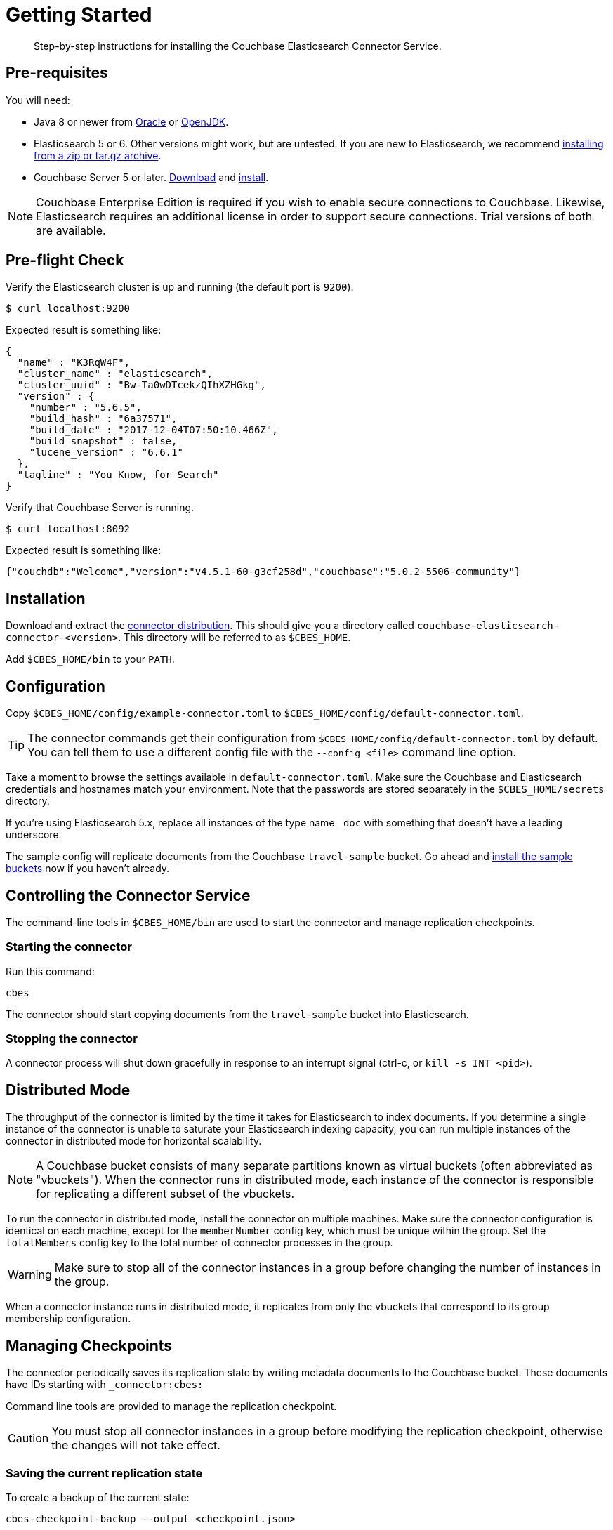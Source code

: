 = Getting Started
:description: Learn how to install the Elasticsearch Connector Service.

[abstract]
Step-by-step instructions for installing the Couchbase Elasticsearch Connector Service.

// todo link to index page for version 3
//NOTE: These instructions are for version 4 of the Elasticsearch Connector which runs as a standalone service. Documentation for the `elasticsearch-transport-couchbase` plugin for Elasticsearch is over here.

== Pre-requisites

You will need:

* Java 8 or newer from
https://docs.oracle.com/javase/8/[Oracle] or http://openjdk.java.net/install/[OpenJDK].

* Elasticsearch 5 or 6. Other versions might work, but are untested.
If you are new to Elasticsearch, we recommend https://www.elastic.co/guide/en/elasticsearch/reference/current/zip-targz.html[installing from a zip or tar.gz archive].

* Couchbase Server 5 or later.
https://www.couchbase.com/downloads[Download] and https://docs.couchbase.com/server/5.5/install/install-intro.html[install].

NOTE: Couchbase Enterprise Edition is required if you wish to enable secure connections to Couchbase.
Likewise, Elasticsearch requires an additional license in order to support secure connections.
Trial versions of both are available.

== Pre-flight Check

Verify the Elasticsearch cluster is up and running (the default port is `9200`).

[source,console]
----
$ curl localhost:9200
----
Expected result is something like:
[source,json]
----
{
  "name" : "K3RqW4F",
  "cluster_name" : "elasticsearch",
  "cluster_uuid" : "Bw-Ta0wDTcekzQIhXZHGkg",
  "version" : {
    "number" : "5.6.5",
    "build_hash" : "6a37571",
    "build_date" : "2017-12-04T07:50:10.466Z",
    "build_snapshot" : false,
    "lucene_version" : "6.6.1"
  },
  "tagline" : "You Know, for Search"
}
----

Verify that Couchbase Server is running.

[source,console]
----
$ curl localhost:8092
----
Expected result is something like:
[source,json]
----
{"couchdb":"Welcome","version":"v4.5.1-60-g3cf258d","couchbase":"5.0.2-5506-community"}
----

== Installation

Download and extract the https://github.com/couchbase/couchbase-elasticsearch-connector/releases/tag/4.0.0-dp.1[connector distribution].
This should give you a directory called `couchbase-elasticsearch-connector-<version>`.
This directory will be referred to as `$CBES_HOME`.

Add `$CBES_HOME/bin` to your `PATH`.

== Configuration

Copy `$CBES_HOME/config/example-connector.toml` to `$CBES_HOME/config/default-connector.toml`.

TIP: The connector commands get their configuration from `$CBES_HOME/config/default-connector.toml` by default.
You can tell them to use a different config file with the `--config <file>` command line option.

Take a moment to browse the settings available in `default-connector.toml`.
Make sure the Couchbase and Elasticsearch credentials and hostnames match your environment.
Note that the passwords are stored separately in the `$CBES_HOME/secrets` directory.

If you're using Elasticsearch 5.x, replace all instances of the type name `_doc` with something that doesn't have a leading underscore.

The sample config will replicate documents from the Couchbase `travel-sample` bucket.
Go ahead and https://developer.couchbase.com/documentation/server/current/settings/install-sample-buckets.html[install the sample buckets] now if you haven't already.

== Controlling the Connector Service

The command-line tools in `$CBES_HOME/bin` are used to start the connector and manage replication checkpoints.

=== Starting the connector

Run this command:

    cbes

The connector should start copying documents from the `travel-sample` bucket into Elasticsearch.

=== Stopping the connector

A connector process will shut down gracefully in response to an interrupt signal
(ctrl-c, or `kill -s INT <pid>`).

== Distributed Mode

The throughput of the connector is limited by the time it takes for Elasticsearch to index documents.
If you determine a single instance of the connector is unable to saturate your Elasticsearch indexing capacity, you can run multiple instances of the connector in distributed mode for horizontal scalability.

NOTE: A Couchbase bucket consists of many separate partitions known as virtual buckets (often abbreviated as "vbuckets"). When the connector runs in distributed mode, each instance of the connector is responsible for replicating a different subset of the vbuckets.

To run the connector in distributed mode, install the connector on multiple machines.
Make sure the connector configuration is identical on each machine, except for the `memberNumber` config key, which must be unique within the group.
Set the `totalMembers` config key to the total number of connector processes in the group.

WARNING: Make sure to stop all of the connector instances in a group before changing the number of instances in the group.

When a connector instance runs in distributed mode, it replicates from only the vbuckets that correspond to its group membership configuration.

== Managing Checkpoints

The connector periodically saves its replication state by writing metadata documents to the Couchbase bucket.
These documents have IDs starting with `_connector:cbes:`

Command line tools are provided to manage the replication checkpoint.

CAUTION: You must stop all connector instances in a group before modifying the replication checkpoint, otherwise the changes will not take effect.

[#save-checkpoint]
=== Saving the current replication state

To create a backup of the current state:

    cbes-checkpoint-backup --output <checkpoint.json>

This will create a checkpoint document on the local filesystem.
On Linux, to include a timestamp in the filename:

    cbes-checkpoint-backup \
        --output checkpoint-$(date -u +%Y-%m-%dT%H:%M:%SZ).json

This command is safe to use while the connector is running, and can be triggered from a cron job to create periodic backups.

[#restore-checkpoint]
=== Reverting to a saved checkpoint

If you want to rewind the event stream and re-index documents starting from a saved checkpoint, first stop all running connector processes in the connector group.
Then run:

    cbes-checkpoint-restore --input <checkpoint.json>

The next time you run the connector, it will resume from the checkpoint you just restored.

[#reset-checkpoint]
=== Resetting the connector

If you want to discard all replication state and start streaming from the beginning, first stop all of the connector processes, then run:

    cbes-checkpoint-clear

Or, if you want to reset the connector so it starts from the
current state of the bucket:

    cbes-checkpoint-clear --catch-up
